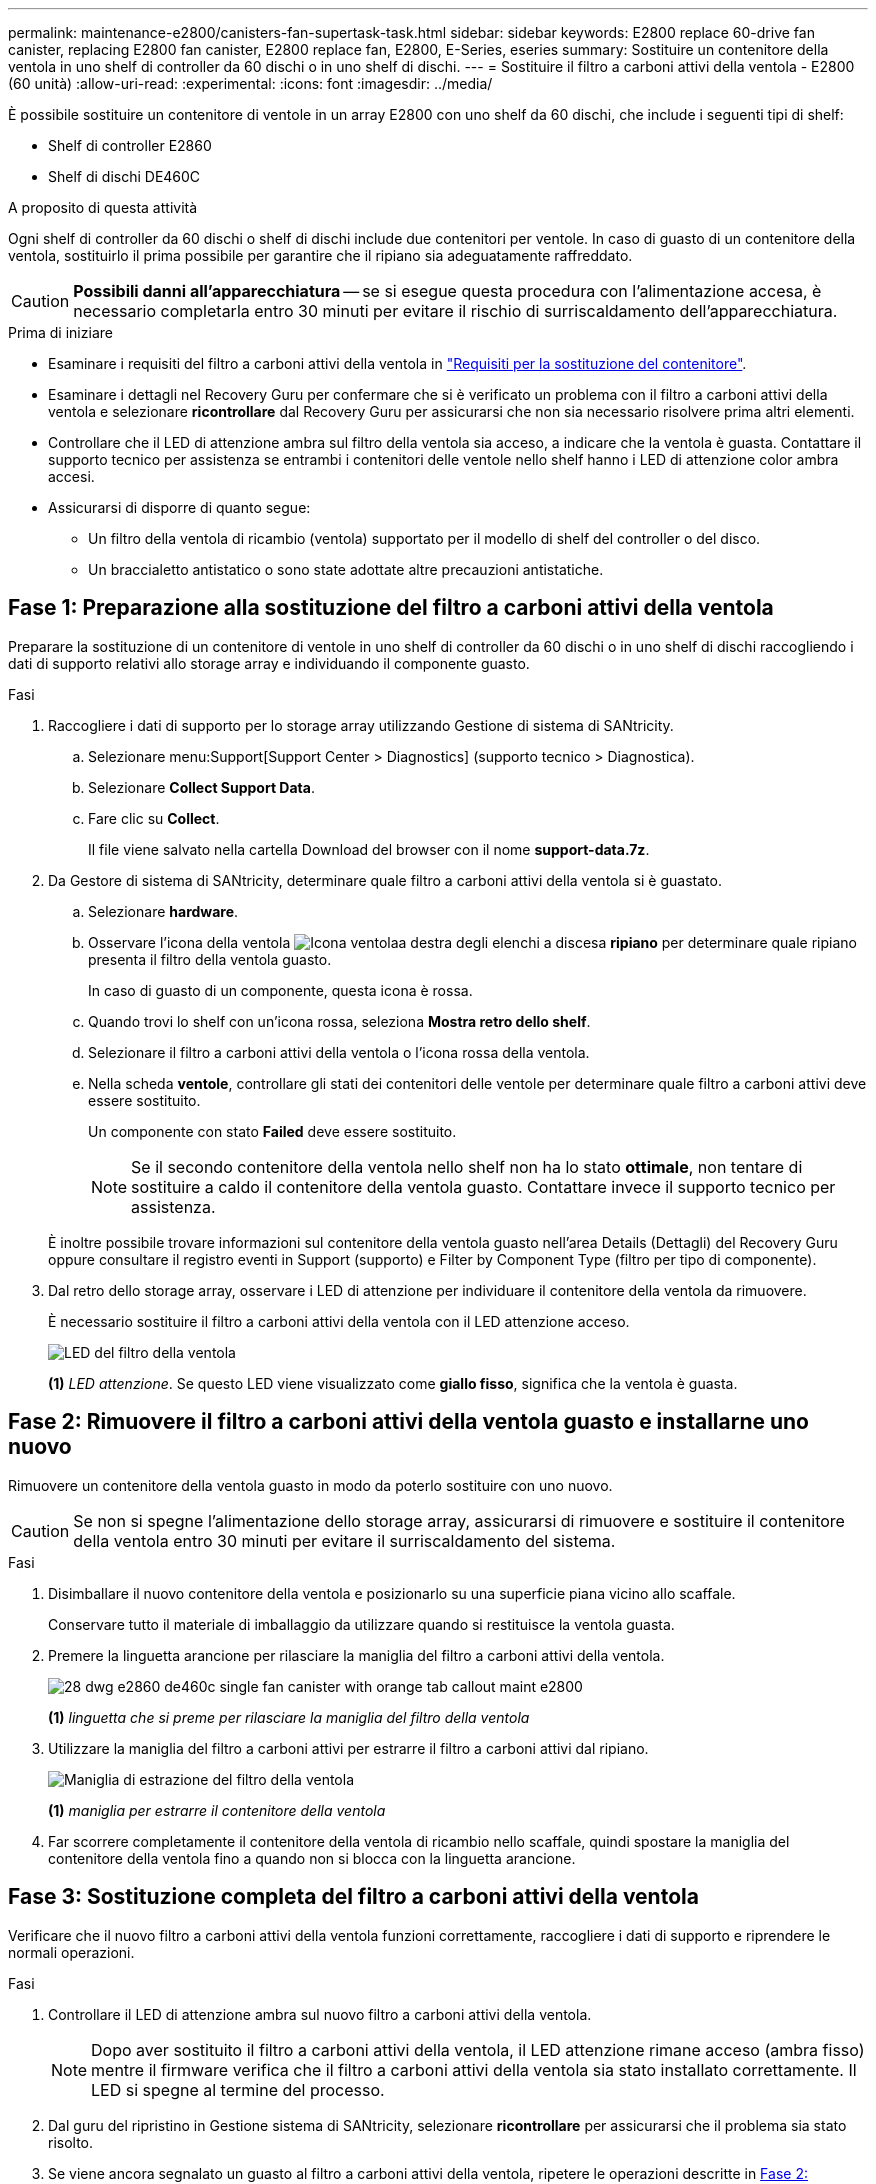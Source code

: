 ---
permalink: maintenance-e2800/canisters-fan-supertask-task.html 
sidebar: sidebar 
keywords: E2800 replace 60-drive fan canister, replacing E2800 fan canister, E2800 replace fan, E2800, E-Series, eseries 
summary: Sostituire un contenitore della ventola in uno shelf di controller da 60 dischi o in uno shelf di dischi. 
---
= Sostituire il filtro a carboni attivi della ventola - E2800 (60 unità)
:allow-uri-read: 
:experimental: 
:icons: font
:imagesdir: ../media/


[role="lead"]
È possibile sostituire un contenitore di ventole in un array E2800 con uno shelf da 60 dischi, che include i seguenti tipi di shelf:

* Shelf di controller E2860
* Shelf di dischi DE460C


.A proposito di questa attività
Ogni shelf di controller da 60 dischi o shelf di dischi include due contenitori per ventole. In caso di guasto di un contenitore della ventola, sostituirlo il prima possibile per garantire che il ripiano sia adeguatamente raffreddato.


CAUTION: *Possibili danni all'apparecchiatura* -- se si esegue questa procedura con l'alimentazione accesa, è necessario completarla entro 30 minuti per evitare il rischio di surriscaldamento dell'apparecchiatura.

.Prima di iniziare
* Esaminare i requisiti del filtro a carboni attivi della ventola in link:canisters-overview-supertask-concept.html["Requisiti per la sostituzione del contenitore"].
* Esaminare i dettagli nel Recovery Guru per confermare che si è verificato un problema con il filtro a carboni attivi della ventola e selezionare *ricontrollare* dal Recovery Guru per assicurarsi che non sia necessario risolvere prima altri elementi.
* Controllare che il LED di attenzione ambra sul filtro della ventola sia acceso, a indicare che la ventola è guasta. Contattare il supporto tecnico per assistenza se entrambi i contenitori delle ventole nello shelf hanno i LED di attenzione color ambra accesi.
* Assicurarsi di disporre di quanto segue:
+
** Un filtro della ventola di ricambio (ventola) supportato per il modello di shelf del controller o del disco.
** Un braccialetto antistatico o sono state adottate altre precauzioni antistatiche.






== Fase 1: Preparazione alla sostituzione del filtro a carboni attivi della ventola

Preparare la sostituzione di un contenitore di ventole in uno shelf di controller da 60 dischi o in uno shelf di dischi raccogliendo i dati di supporto relativi allo storage array e individuando il componente guasto.

.Fasi
. Raccogliere i dati di supporto per lo storage array utilizzando Gestione di sistema di SANtricity.
+
.. Selezionare menu:Support[Support Center > Diagnostics] (supporto tecnico > Diagnostica).
.. Selezionare *Collect Support Data*.
.. Fare clic su *Collect*.
+
Il file viene salvato nella cartella Download del browser con il nome *support-data.7z*.



. Da Gestore di sistema di SANtricity, determinare quale filtro a carboni attivi della ventola si è guastato.
+
.. Selezionare *hardware*.
.. Osservare l'icona della ventola image:../media/sam1130_ss_hardware_fan_icon_maint-e2800.gif["Icona ventola"]a destra degli elenchi a discesa *ripiano* per determinare quale ripiano presenta il filtro della ventola guasto.
+
In caso di guasto di un componente, questa icona è rossa.

.. Quando trovi lo shelf con un'icona rossa, seleziona *Mostra retro dello shelf*.
.. Selezionare il filtro a carboni attivi della ventola o l'icona rossa della ventola.
.. Nella scheda *ventole*, controllare gli stati dei contenitori delle ventole per determinare quale filtro a carboni attivi deve essere sostituito.
+
Un componente con stato *Failed* deve essere sostituito.

+

NOTE: Se il secondo contenitore della ventola nello shelf non ha lo stato *ottimale*, non tentare di sostituire a caldo il contenitore della ventola guasto. Contattare invece il supporto tecnico per assistenza.



+
È inoltre possibile trovare informazioni sul contenitore della ventola guasto nell'area Details (Dettagli) del Recovery Guru oppure consultare il registro eventi in Support (supporto) e Filter by Component Type (filtro per tipo di componente).

. Dal retro dello storage array, osservare i LED di attenzione per individuare il contenitore della ventola da rimuovere.
+
È necessario sostituire il filtro a carboni attivi della ventola con il LED attenzione acceso.

+
image::../media/28_dwg_e2860_de460c_single_fan_canister_with_led_callout_maint-e2800.gif[LED del filtro della ventola]

+
*(1)* _LED attenzione_. Se questo LED viene visualizzato come *giallo fisso*, significa che la ventola è guasta.





== Fase 2: Rimuovere il filtro a carboni attivi della ventola guasto e installarne uno nuovo

Rimuovere un contenitore della ventola guasto in modo da poterlo sostituire con uno nuovo.


CAUTION: Se non si spegne l'alimentazione dello storage array, assicurarsi di rimuovere e sostituire il contenitore della ventola entro 30 minuti per evitare il surriscaldamento del sistema.

.Fasi
. Disimballare il nuovo contenitore della ventola e posizionarlo su una superficie piana vicino allo scaffale.
+
Conservare tutto il materiale di imballaggio da utilizzare quando si restituisce la ventola guasta.

. Premere la linguetta arancione per rilasciare la maniglia del filtro a carboni attivi della ventola.
+
image::../media/28_dwg_e2860_de460c_single_fan_canister_with_orange_tab_callout_maint-e2800.gif[]

+
*(1)* _linguetta che si preme per rilasciare la maniglia del filtro della ventola_

. Utilizzare la maniglia del filtro a carboni attivi per estrarre il filtro a carboni attivi dal ripiano.
+
image::../media/28_dwg_e2860_de460c_fan_canister_handle_with_callout_maint-e2800.gif[Maniglia di estrazione del filtro della ventola]

+
*(1)* _maniglia per estrarre il contenitore della ventola_

. Far scorrere completamente il contenitore della ventola di ricambio nello scaffale, quindi spostare la maniglia del contenitore della ventola fino a quando non si blocca con la linguetta arancione.




== Fase 3: Sostituzione completa del filtro a carboni attivi della ventola

Verificare che il nuovo filtro a carboni attivi della ventola funzioni correttamente, raccogliere i dati di supporto e riprendere le normali operazioni.

.Fasi
. Controllare il LED di attenzione ambra sul nuovo filtro a carboni attivi della ventola.
+

NOTE: Dopo aver sostituito il filtro a carboni attivi della ventola, il LED attenzione rimane acceso (ambra fisso) mentre il firmware verifica che il filtro a carboni attivi della ventola sia stato installato correttamente. Il LED si spegne al termine del processo.

. Dal guru del ripristino in Gestione sistema di SANtricity, selezionare *ricontrollare* per assicurarsi che il problema sia stato risolto.
. Se viene ancora segnalato un guasto al filtro a carboni attivi della ventola, ripetere le operazioni descritte in <<Fase 2: Rimuovere il filtro a carboni attivi della ventola guasto e installarne uno nuovo>>. Se il problema persiste, contattare il supporto tecnico.
. Rimuovere la protezione antistatica.
. Raccogliere i dati di supporto per lo storage array utilizzando Gestione di sistema di SANtricity.
+
.. Selezionare menu:Support[Support Center > Diagnostics] (supporto tecnico > Diagnostica).
.. Selezionare *Collect Support Data*.
.. Fare clic su *Collect*.
+
Il file viene salvato nella cartella Download del browser con il nome *support-data.7z*.



. Restituire la parte guasta a NetApp, come descritto nelle istruzioni RMA fornite con il kit.


.Quali sono le prossime novità?
La sostituzione del filtro a carboni attivi della ventola è completata. È possibile riprendere le normali operazioni.
